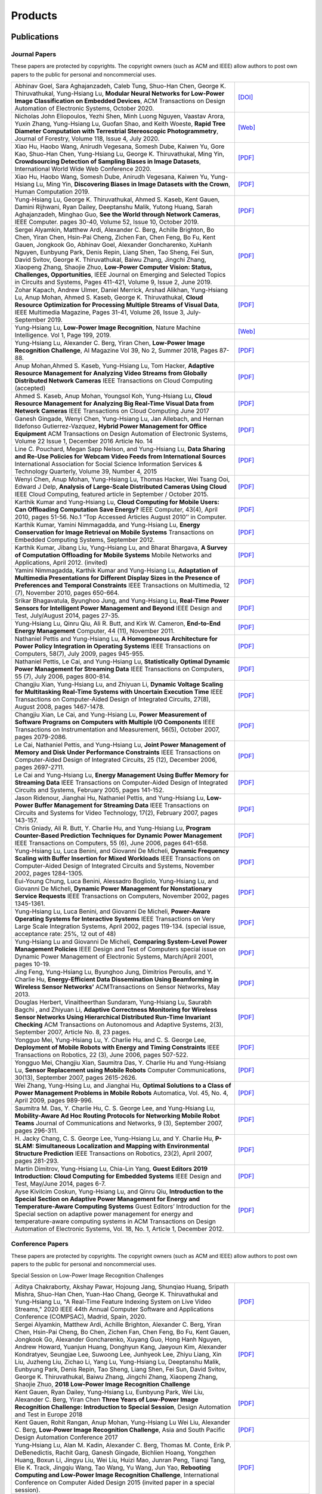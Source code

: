Products
========

Publications
------------


Journal Papers
~~~~~~~~~~~~~~~


These papers are protected by copyrights. The copyright owners (such as ACM and IEEE) allow authors to post own papers to the public for personal and noncommercial uses.

.. list-table::
   :widths: 30 10

   * -  Abhinav Goel, Sara Aghajanzadeh, Caleb Tung, Shuo-Han Chen,
        George K. Thiruvathukal, Yung-Hsiang Lu, **Modular Neural Networks
        for Low-Power Image Classification on Embedded Devices**, ACM Transactions on
        Design Automation of Electronic Systems, October 2020.
     -  `[DOI] <https://doi.org/10.1145/3408062>`__

   * - Nicholas John Eliopoulos, Yezhi Shen, Minh Luong Nguyen, Vaastav Arora, Yuxin Zhang, Yung-Hsiang Lu, Guofan Shao, and Keith Woeste, **Rapid Tree Diameter Computation with Terrestrial Stereoscopic Photogrammetry**, Journal of Forestry, Volume 118, Issue 4, July 2020.
     - `[Web] <https://academic.oup.com/jof/advance-article-abstract/doi/10.1093/jofore/fvaa009/5811312>`__
	 
   * - Xiao Hu, Haobo Wang, Anirudh Vegesana, Somesh Dube, Kaiwen Yu, Gore Kao, Shuo-Han Chen, Yung-Hsiang Lu, George K. Thiruvathukal, Ming Yin, **Crowdsourcing Detection of Sampling Biases in Image Datasets**, International World Wide Web Conference 2020.
     - `[PDF] <https://ecommons.luc.edu/cgi/viewcontent.cgi?article=1244&context=cs_facpubs>`__

   * - Xiao Hu, Haobo Wang, Somesh Dube, Anirudh Vegesana, Kaiwen Yu, Yung-Hsiang Lu, Ming Yin, **Discovering Biases in Image Datasets with the Crown**, Human Computation 2019.
     - `[PDF] <http://mingyin.org/HCOMP-19/BiasDetection_camera.pdf>`__

   * - Yung-Hsiang Lu, George K. Thiruvathukal, Ahmed S. Kaseb, Kent Gauen, Damini Rijhwani, Ryan Dailey, Deeptanshu Malik, Yutong Huang, Sarah Aghajanzadeh, Minghao Guo, **See the World through Network Cameras**, IEEE Computer. pages 30-40, Volume 52, Issue 10, October 2019.
     - `[PDF] <https://arxiv.org/pdf/1904.06775>`__

   * - Sergei Alyamkin, Matthew Ardi, Alexander C. Berg, Achille Brighton, Bo Chen, Yiran Chen, Hsin-Pai Cheng, Zichen Fan, Chen Feng, Bo Fu, Kent Gauen, Jongkook Go, Abhinav Goel, Alexander Goncharenko, XuHanh Nguyen, Eunbyung Park, Denis Repin, Liang Shen, Tao Sheng, Fei Sun, David Svitov, George K. Thiruvathukal, Baiwu Zhang, Jingchi Zhang, Xiaopeng Zhang, Shaojie Zhuo, **Low-Power Computer Vision: Status, Challenges, Opportunities**, IEEE Journal on Emerging and Selected Topics in Circuits and Systems, Pages 411-421, Volume 9, Issue 2, June 2019.
     - `[PDF] <https://arxiv.org/pdf/1904.07714>`__

   * - Zohar Kapach, Andrew Ulmer, Daniel Merrick, Arshad Alikhan, Yung-Hsiang Lu, Anup Mohan, Ahmed S. Kaseb, George K. Thiruvathukal, **Cloud Resource Optimization for Processing Multiple Streams of Visual Data**, IEEE Multimedia Magazine, Pages 31-41, Volume 26, Issue 3, July-September 2019.
     - `[PDF] <https://arxiv.org/pdf/1901.06347>`__

   * - Yung-Hsiang Lu, **Low-Power Image Recognition**, Nature Machine Intelligence. Vol 1, Page 199, 2019.
     - `[Web] <https://www.nature.com/articles/s42256-019-0041-4>`__

   * - Yung-Hsiang Lu, Alexander C. Berg, Yiran Chen, **Low-Power Image Recognition Challenge**, AI Magazine Vol 39, No 2, Summer 2018, Pages 87-88.
     - `[PDF] <https://www.aaai.org/ojs/index.php/aimagazine/article/view/2782/2701>`__

   * - Anup Mohan,Ahmed S. Kaseb, Yung-Hsiang Lu, Tom Hacker, **Adaptive Resource Management for Analyzing Video Streams from Globally Distributed Network Cameras** IEEE Transactions on Cloud Computing (accepted)
     - `[PDF] <https://drive.google.com/open?id=1vLCkTMueREQ8iSeRiGL6_MZSvLZaerVQ>`__

   * - Ahmed S. Kaseb, Anup Mohan, Youngsol Koh, Yung-Hsiang Lu, **Cloud Resource Management for Analyzing Big Real-Time Visual Data from Network Cameras** IEEE Transactions on Cloud Computing June 2017
     - `[PDF] <https://drive.google.com/open?id=1hZZcykiflKq3tPVlPbxwEYg9iDpVFy89>`__

   * - Ganesh Gingade, Wenyi Chen, Yung-Hsiang Lu, Jan Allebach, and Hernan Ildefonso Gutierrez-Vazquez, **Hybrid Power Management for Office Equipment** ACM Transactions on Design Automation of Electronic Systems, Volume 22 Issue 1, December 2016 Article No.  14
     - `[PDF] <https://drive.google.com/open?id=1PN80R7CW2Q9epz1gy9t70JWXYNYq8dke>`__

   * - Line C. Pouchard, Megan Sapp Nelson, and Yung-Hsiang Lu, **Data Sharing and Re-Use Policies for Webcam Video Feeds from International Sources** International Association for Social Science Information Services & Technology Quarterly, Volume 39, Number 4, 2015
     - `[PDF] <https://drive.google.com/open?id=1UR3eue3U2RkAIqYc7QHcJQvxKZc7nz-X>`__

   * - Wenyi Chen, Anup Mohan, Yung-Hsiang Lu, Thomas Hacker, Wei Tsang Ooi, Edward J Delp, **Analysis of Large-Scale Distributed Cameras Using Cloud** IEEE Cloud Computing, featured article in September / October 2015.
     - `[PDF] <https://drive.google.com/open?id=1sKLlSYAlsrVedQ-JRJ13fW7eQgL0sl5L>`__

   * -  Karthik Kumar and Yung-Hsiang Lu, **Cloud Computing for Mobile Users: Can Offloading Computation Save Energy?** IEEE Computer, 43(4), April 2010, pages 51-56. No.1 “Top Accessed Articles August 2010’’ in Computer.
     - `[PDF] <https://drive.google.com/open?id=1R4bvCNfh-z1sM8BiGn22qwu8VQtp6iK4>`__

   * -  Karthik Kumar, Yamini Nimmagadda, and Yung-Hsiang Lu, **Energy Conservation for Image Retrieval on Mobile Systems** Transactions on Embedded Computing Systems, September 2012.
     - `[PDF] <https://drive.google.com/open?id=1Ilx5nP3MPUnpXnNCMzc4_8pg_CT49thP>`__

   * - Karthik Kumar, Jibang Liu, Yung-Hsiang Lu, and Bharat Bhargava, **A Survey of Computation Offloading for Mobile Systems** Mobile Networks and Applications, April 2012. (invited)
     - `[PDF] <https://drive.google.com/open?id=1osRkqBBu8KyUMj1KnOcMPgMNOyVYbYZk>`__

   * - Yamini Nimmagadda, Karthik Kumar and Yung-Hsiang Lu, **Adaptation of Multimedia Presentations for Different Display Sizes in the Presence of Preferences and Temporal Constraints** IEEE Transactions on Multimedia, 12 (7), November 2010, pages 650-664.
     - `[PDF] <https://drive.google.com/open?id=1PN80R7CW2Q9epz1gy9t70JWXYNYq8dke>`__

   * - Srikar Bhagavatula, Byunghoo Jung, and Yung-Hsiang Lu, **Real-Time Power Sensors for Intelligent Power Management and Beyond** IEEE Design and Test, July/August 2014, pages 27-35.
     - `[PDF] <https://drive.google.com/open?id=1XVoG68lF6MWwBfWoTYuKXbyS9oCHTAcI>`__

   * - Yung-Hsiang Lu, Qinru Qiu, Ali R. Butt, and Kirk W. Cameron, **End-to-End Energy Management** Computer, 44 (11), November 2011.
     - `[PDF] <https://drive.google.com/open?id=1rR439TedhCTgrQBygPDnvH5aAC7LT9bY>`__

   * - Nathaniel Pettis and Yung-Hsiang Lu, **A Homogeneous Architecture for Power Policy Integration in Operating Systems** IEEE Transactions on Computers, 58(7), July 2009, pages 945-955.
     - `[PDF] <https://drive.google.com/open?id=1YXa6x0MN-KvBOD43GJC2hafNd_7U2Hkq>`__

   * -  Nathaniel Pettis, Le Cai, and Yung-Hsiang Lu, **Statistically Optimal Dynamic Power Management for Streaming Data** IEEE Transactions on Computers, 55 (7), July 2006, pages 800-814.
     - `[PDF] <https://drive.google.com/open?id=1zlnUoDg_98VLOCVZAWWaABpU83-15iA8>`__

   * - Changjiu Xian, Yung-Hsiang Lu, and Zhiyuan Li, **Dynamic Voltage Scaling for Multitasking Real-Time Systems with Uncertain Execution Time** IEEE Transactions on Computer-Aided Design of Integrated Circuits, 27(8), August 2008, pages 1467-1478.
     - `[PDF] <https://drive.google.com/open?id=1w014gHkEXFxsmIu7O3Nr8ylYIujt-Eh7>`__

   * - Changjiu Xian, Le Cai, and Yung-Hsiang Lu, **Power Measurement of Software Programs on Computers with Multiple I/O Components** IEEE Transactions on Instrumentation and Measurement, 56(5), October 2007, pages 2079-2086.
     - `[PDF] <https://drive.google.com/open?id=179D-j0lQN-ICUOzSVzIyFsLYa0v7VCwq>`__

   * - Le Cai, Nathaniel Pettis, and Yung-Hsiang Lu, **Joint Power Management of Memory and Disk Under Performance Constraints** IEEE Transactions on Computer-Aided Design of Integrated Circuits, 25 (12), December 2006, pages 2697-2711.
     - `[PDF] <https://drive.google.com/open?id=1eLQYFHqpCtgQJQyeJLCHLCx_NHFI7VcH>`__

   * - Le Cai and Yung-Hsiang Lu, **Energy Management Using Buffer Memory for Streaming Data** IEEE Transactions on Computer-Aided Design of Integrated Circuits and Systems, February 2005, pages 141-152.
     - `[PDF] <https://drive.google.com/open?id=1UN0i1hcidib63NlEwFOE_oRCznvSGOuL>`__

   * - Jason Ridenour, Jianghai Hu, Nathaniel Pettis, and Yung-Hsiang Lu, **Low-Power Buffer Management for Streaming Data** IEEE Transactions on Circuits and Systems for Video Technology, 17(2), February 2007, pages 143-157.
     - `[PDF] <https://drive.google.com/open?id=1y3mvUL6GsMSec5FSQugz_3XajTTCnOvR>`__

   * - Chris Gniady, Ali R. Butt, Y. Charlie Hu, and Yung-Hsiang Lu, **Program Counter-Based Prediction Techniques for Dynamic Power Management** IEEE Transactions on Computers, 55 (6), June 2006, pages 641-658.
     - `[PDF] <https://drive.google.com/open?id=1YFSemZLozKPHZWsnBV3t54V_M_sKeMfi>`__

   * - Yung-Hsiang Lu, Luca Benini, and Giovanni De Micheli, **Dynamic Frequency Scaling with Buffer Insertion for Mixed Workloads** IEEE Transactions on Computer-Aided Design of Integrated Circuits and Systems, November 2002, pages 1284-1305.
     - `[PDF] <https://drive.google.com/open?id=1pfyJigzbMxEQycp_QSACAGgmTth8HBBC>`__

   * - Eui-Young Chung, Luca Benini, Alessadro Bogliolo, Yung-Hsiang Lu, and Giovanni De Micheli, **Dynamic Power Management for Nonstationary Service Requests** IEEE Transactions on Computers, November 2002, pages 1345-1361.
     - `[PDF] <https://drive.google.com/open?id=1nJun97lHgnPiC8q-O2X02utOzCiKRZ05>`__

   * - Yung-Hsiang Lu, Luca Benini, and Giovanni De Micheli, **Power-Aware Operating Systems for Interactive Systems** IEEE Transactions on Very Large Scale Integration Systems, April 2002, pages 119-134. (special issue, acceptance rate: 25%, 12 out of 48)
     - `[PDF] <https://drive.google.com/open?id=1PDh7FV7cbdV1SZ2AHOk4lCxhVi5-9hzU>`__

   * - Yung-Hsiang Lu and Giovanni De Micheli, **Comparing System-Level Power Management Policies** IEEE Design and Test of Computers special issue on Dynamic Power Management of Electronic Systems, March/April 2001, pages 10-19.
     - `[PDF] <https://drive.google.com/open?id=1aePALvKAOg_E9lhMHcBVGbOW2yKTqe3y>`__

   * - Jing Feng, Yung-Hsiang Lu, Byunghoo Jung, Dimitrios Peroulis, and Y. Charlie Hu, **Energy-Efficient Data Dissemination Using Beamforming in Wireless Sensor Networks’** ACMTransactions on Sensor Networks, May 2013.
     - `[PDF] <https://dl.acm.org/doi/10.1145/2480730.2480734>`__

   * - Douglas Herbert, Vinaitheerthan Sundaram, Yung-Hsiang Lu, Saurabh Bagchi , and Zhiyuan Li, **Adaptive Correctness Monitoring for Wireless Sensor Networks Using Hierarchical Distributed Run-Time Invariant Checking** ACM Transactions on Autonomous and Adaptive Systems, 2(3), September 2007, Article No. 8, 23 pages.
     - `[PDF] <https://drive.google.com/open?id=1Qbbw32kOCItBNppBEX5UuslCE0KnW_Xc>`__

   * - Yongguo Mei, Yung-Hsiang Lu, Y. Charlie Hu, and C. S. George Lee, **Deployment of Mobile Robots with Energy and Timing Constraints** IEEE Transactions on Robotics, 22 (3), June 2006, pages 507-522.
     - `[PDF] <https://drive.google.com/open?id=1DiwQlCiXHqch3XC6BvbTsBIlcvRy1J3C>`__

   * - Yongguo Mei, Changjiu Xian, Saumitra Das, Y. Charlie Hu and Yung-Hsiang Lu, **Sensor Replacement using Mobile Robots** Computer Communications, 30(13), September 2007, pages 2615-2626.
     - `[PDF] <https://drive.google.com/open?id=1WW1M2-N_W84RaLwthk9rXEkrV7gdTxOC>`__

   * - Wei Zhang, Yung-Hsing Lu, and Jianghai Hu, **Optimal Solutions to a Class of Power Management Problems in Mobile Robots** Automatica, Vol. 45, No. 4, April 2009, pages 989-996.
     - `[PDF] <https://drive.google.com/open?id=1E0GQxqksCYuWd3slU0bEho6dGD_CJkb3>`__

   * - Saumitra M. Das, Y. Charlie Hu, C. S. George Lee, and Yung-Hsiang Lu, **Mobility-Aware Ad Hoc Routing Protocols for Networking Mobile Robot Teams** Journal of Communications and Networks, 9 (3), September 2007, pages 296-311.
     - `[PDF] <https://drive.google.com/open?id=1pRTj_eTQy6_4uM0G5V1nK26jx1ljGOdz>`__

   * - H\. Jacky Chang, C. S. George Lee, Yung-Hsiang Lu, and Y. Charlie Hu, **P-SLAM: Simultaneous Localization and Mapping with Environmental Structure Prediction** IEEE Transactions on Robotics, 23(2), April 2007, pages 281-293.
     - `[PDF] <https://drive.google.com/open?id=1sNQh1wEZRYZwPKwbYjCFIMkdHQ-FRG7j>`__

   * - Martin Dimitrov, Yung-Hsiang Lu, Chia-Lin Yang, **Guest Editors 2019 Introduction: Cloud Computing for Embedded Systems** IEEE Design and Test, May/June 2014, pages 6-7.
     - `[PDF] <https://drive.google.com/open?id=1FCG_WwKnsQLpY5AoJ6Dsow84nfhbYB83>`__

   * - Ayse Kivilcim Coskun, Yung-Hsiang Lu, and Qinru Qiu, **Introduction to the Special Section on Adaptive Power Management for Energy and Temperature-Aware Computing Systems** Guest Editors’ Introduction for the Special section on adaptive power management for energy and temperature-aware computing systems in ACM Transactions on Design Automation of Electronic Systems, Vol.  18, No. 1, Article 1, December 2012.
     - `[PDF] <https://drive.google.com/open?id=1_PG1NQRjQGZsVDsGMyIhYVX0Lpe4vHh2>`__

Conference Papers
~~~~~~~~~~~~~~~~~

These papers are protected by copyrights. The copyright owners (such as ACM and IEEE) allow authors to post own papers to the public for personal and noncommercial uses.


Special Session on Low-Power Image Recognition Challenges

.. list-table::
   :widths: 30 10

   * - Aditya Chakraborty, Akshay Pawar, Hojoung Jang, Shunqiao Huang, Sripath Mishra, Shuo-Han Chen, Yuan-Hao Chang, George K. Thiruvathukal and Yung-Hsiang Lu, "A Real-Time Feature Indexing System on Live Video Streams," 2020 IEEE 44th Annual Computer Software and Applications Conference (COMPSAC), Madrid, Spain, 2020.
     - `[PDF] <https://drive.google.com/file/d/1nAI8hLI9sZvadgQw6JsUMvsAKNQliaNL/view?usp=sharing>`__
   
   * -  Sergei Alyamkin, Matthew Ardi, Achille Brighton, Alexander C.  Berg, Yiran Chen, Hsin-Pai Cheng, Bo Chen, Zichen Fan, Chen Feng, Bo Fu, Kent Gauen, Jongkook Go, Alexander Goncharenko, Xuyang Guo, Hong Hanh Nguyen, Andrew Howard, Yuanjun Huang, Donghyun Kang, Jaeyoun Kim, Alexander Kondratyev, Seungjae Lee, Suwoong Lee, Junhyeok Lee, Zhiyu Liang, Xin Liu, Juzheng Liu, Zichao Li, Yang Lu, Yung-Hsiang Lu, Deeptanshu Malik, Eunbyung Park, Denis Repin, Tao Sheng, Liang Shen, Fei Sun, David Svitov, George K.  Thiruvathukal, Baiwu Zhang, Jingchi Zhang, Xiaopeng Zhang, Shaojie Zhuo, **2018 Low-Power Image Recognition Challenge**
     - `[PDF] <https://arxiv.org/abs/1810.01732>`__

   * - Kent Gauen, Ryan Dailey, Yung-Hsiang Lu, Eunbyung Park, Wei Liu, Alexander C. Berg, Yiran Chen **Three Years of Low-Power Image Recognition Challenge: Introduction to Special Session**, Design Automation and Test in Europe 2018
     - `[PDF] <https://drive.google.com/open?id=1ZV4mC7vhHB9v9lOCJ_r946EbLbhj4Nus>`__

   * - Kent Gauen, Rohit Rangan, Anup Mohan, Yung-Hsiang Lu Wei Liu, Alexander C. Berg, **Low-Power Image Recognition Challenge**, Asia and South Pacific Design Automation Conference 2017
     - `[PDF] <https://drive.google.com/open?id=172AcINVLeJTTPx8PRctpm3OLECC14BVg>`__

   * - Yung-Hsiang Lu, Alan M. Kadin, Alexander C. Berg, Thomas M. Conte, Erik P. DeBenedictis, Rachit Garg, Ganesh Gingade, Bichlien Hoang, Yongzhen Huang, Boxun Li, Jingyu Liu, Wei Liu, Huizi Mao, Junran Peng, Tianqi Tang, Elie K. Track, Jingqiu Wang, Tao Wang, Yu Wang, Jun Yao, **Rebooting Computing and Low-Power Image Recognition Challenge**, International Conference on Computer Aided Design 2015 (invited paper in a special session).
     - `[PDF] <https://drive.google.com/open?id=1ciof760jS-mnUaegEPBUF8owaNgJXaAW>`__

   * - Matthew Ardi, Alexander C Berg, Bo Chen, Yen-Kuang Chen, Yiran Chen, Donghyun Kang, Junhyeok Lee, Seungjae Lee, Yang Lu, Yung-Hsiang Lu, Fei Sun, **Special Session: 2018 Low-Power Image Recognition Challenge and Beyond**, IEEE International Conference on Artificial Intelligence Circuits and Systems 2019 .
     - `[Web] <https://ieeexplore.ieee.org/document/8771606>`__

Continuous Analysis of Many Cameras (CAM2)

.. list-table::
   :widths: 30 10

   * - Xiao Hu, Haobo Wang, Anirudh Vegesana, Somesh Dube, Kaiwen Yu, Gore Kao, Shuo-Han Chen, Yung-Hsiang Lu, George Thiruvathukal, and Ming Yin, **Crowdsourcing Detection of Sampling Biases in Image Datasets**, The Web Conference 2020.
     - `[PDF] <https://ecommons.luc.edu/cgi/viewcontent.cgi?article=1244&context=cs_facpubs>`__

   * - Xiao Hu, Haobo Wang, Somesh Due, Anirudh Vegesana, Kaiwen Yu, Yung-Hsiang Lu, and Ming Yin, **Discovering Biases in Image Datasets with the Crowd**, Work-in-Progress, AAAI Conference on Human Computation and Crowdsourcing (HCOMP) 2019.
     - `[PDF] <https://mingyin.org/HCOMP-19/BiasDetection_camera.pdf>`__
     
   * - Caleb Tung, Matthew R. Kelleher, Ryan J. Schlueter, Binhan Xu, Yung-Hsiang Lu, George K. Thiruvathukal, Yen-Kuang Chen, Yang Lu, **Large-Scale Object Detection of Images from Network Cameras in Variable Ambient Lighting Conditions**, IEEE International Conference on Multimedia Information Processing and Retrieval 2019.
     - `[PDF] <https://arxiv.org/abs/1812.11901>`__

   * - Chittayong Surakitbanharn, Calvin Yau, Guizhen Wang, Aniesh Chawla, Yinuo Pan, Zhaoya Sun, Sam Yellin, David Ebert, Yung-Hsiang Lu, George K. Thiruvathukal, **Cross-referencing social media and public surveillance camera data for disaster response**, IEEE Symposium on Technologies for Homeland Security 2018.
     - `[PDF] <https://ecommons.luc.edu/cgi/viewcontent.cgi?article=1202&context=cs_facpubs>`__

   * - Ahmed S. Kaseb, Bo Fu, Anup Mohan, Yung-Hsiang Lu, Amy Reibman, George K. Thiruvathukal, **Analyzing Real-Time Multimedia Content From Network Cameras Using CPUs and GPUs in the Cloud**, IEEE International Conference on Multimedia Information Processing and Retrieval 2018
     - `[PDF] <https://drive.google.com/open?id=1D3fGHIXO0oesMVIs0gSmGUd_dfMmYSvB>`__

   * - Anup Mohan, Ahmed S. Kaseb, Kent W. Gauen, Yung-Hsiang Lu, Amy R.  Reibman, and Thomas J. Hacker, **Determining the Necessary Frame Rate of Video Data for Object Tracking under Accuracy and Cost Constraints**, IEEE International Conference on Multimedia Information Processing and Retrieval 2018
     - `[PDF] <https://drive.google.com/open?id=1j3G74ZPGV4E2cl6-3KhOXbwvLokhCXzJ>`__

   * - Samira Pouyanfar, Yudong Tao, Anup Mohan, Haiman Tian, Ahmed S.  Kaseb, Kent Gauen Ryan Dailey, Sarah Aghajanzadeh, Yung-Hsiang Lu, Shu-Ching Chen, Mei-Ling Shyu **Dynamic Sampling in Convolutional Neural Networks for Imbalanced Data Classification**, IEEE Conference on Multimedia Information Processing and Retrieval 2018
     - `[PDF] <https://drive.google.com/open?id=1MIHxzYJoPLmKy7OXyZUhjhRnKTiDwypx>`__

   * - Yung-Hsiang Lu, Andrea Cavallaro, Catherine Crump, Gerald Friedland, Keith Winstein, **Panel: Privacy Protection in Online Multimedia**, ACM Multimedia 2017
     - `[PDF] <https://drive.google.com/open?id=1_sFyWnZqSwJ6hg17hnQZrGId7AbpFdbf>`__

   * - Kent Gauen, Ryan Dailey, John Laiman, Yuxiang Zi, Nirmal Asokan, Yung-Hsiang Lu, George Thiruvathukal, Mei-Ling Shyu, Shu-Ching Chen, **Comparison of Visual Datasets for Machine Learning**, (Invited Paper) IEEE International Conference on Information Reuse 2017
     - `[PDF] <https://drive.google.com/open?id=1YFEIxjftRhNtgMDuUe9-cY8GJ_6H00yZ>`__

   * - Bo Fu, Anup Mohan, Yifan Li, Sanghyun Cho, Kent Gauen, Yung-Hsiang Lu, **Parallel Video Processing using Embedded Computers**, IEEE Global Conference on Signal and Information Processing 2017
     - `[PDF] <https://drive.google.com/open?id=13_w_V3of9AwnFwT48B7G7XnTX3NHu31X>`__

   * - Ryan Dailey, Ahmed S Kaseb, Chandler Brown, Sam Jenkins, Sam Yellin, Fengjian Pan, Yung-Hsiang Lu, **Creating the World’s Largest Real-Time Camera Network**, Imaging and Multimedia Analytics in a Web and Mobile World 2017
     - `[PDF] <https://drive.google.com/open?id=1479pCURB0qsDXMOfdWBarYYTbIyrDcYf>`__

   * - Anup Mohan, Kent Gauen, Yung-Hsiang Lu, Wei Wayne Li, Xuemin Chen, **Internet of Video Things in 2030: a World with Many Cameras**, IEEE International Symposium of Circuits and Systems 2017.
     - `[PDF] <https://drive.google.com/open?id=15dsOn_VmnC9LWzXrPnqCQj44XKq6mwEe>`__

   * - Anup Mohan, Ahmed S. Kaseb, Yung-Hsiang Lu, Thomas J. Hacker, **Location Based Cloud Resource Management for Analyzing Real-Time Video from Globally Distributed Network Cameras**, IEEE International Conference on Cloud Computing Technology and Science (CloudCom) 2016
     - `[PDF] <https://drive.google.com/open?id=1qbwafS6H5Fs81uSjBulmMm3Lw4mhlj8d>`__

   * - Saurav Nanda Thomas J Hacker Yung-Hsiang Lu, **Predictive Model for Dynamically Provisioning Resources in Multi-Tier Web Applications**, IEEE International Conference on Cloud Computing Technology and Science (CloudCom) 2016
     - `[PDF] <https://drive.google.com/open?id=1Kx8rLAY0HwJdE82buT0u5lsUcrWol8LE>`__

   * - Youngsol Koh, Anup Mohan, Guizhen Wang, Hanye Xu, Abish Malik, Yung-Hsiang Lu, and David S. Ebert, **Improve Safety using Public Network Cameras**, IEEE Symposium on Technologies for Homeland Security 2016
     - `[PDF] <https://drive.google.com/open?id=1HWkyMQtwn8d1-AwfQG_Ug3_6mvaRoACC>`__

   * - Yung-Hsiang Lu, Milind Kulkarni, and Xiaojin Zhu **Programming Language Support for Analyzing Non-Persistent Data**, IEEE Symposium on Technologies for Homeland Security 2016
     - `[PDF] <https://drive.google.com/open?id=1ixzjj4eksy5NU56Xfn8WaZh-ziu44no0>`__

   * - Youngsol Koh and Yung-Hsiang Lu, **Large-scale Image Processing using Amazon EC2 Spot Instances**, IS&T International Symposium on Electronic Imaging in the Image Quality and System Performance Conference 2016
     - `[PDF] <https://drive.google.com/open?id=1sWITCTQvGT044H2EG4mU9KagCrS89NMw>`__

   * - Milind Kulkarni and Yung-Hsiang Lu, **Beyond Big Data-Rethinking Programming Languages for Non-Persistent Data**, International Conference on Cloud Computing and Big Data 2015
     - `[PDF] <https://drive.google.com/open?id=1Jpup3AdwJKzkA88NRBWjL3YfhJyU-KMU>`__

   * - Ahmed S. Kaseb, Anup Mohan and Yung-Hsiang Lu, **Cloud Resource Management for Image and Video Analysis of Big Data from Network Cameras**, International Conference on Cloud Computing and Big Data 2015 (best paper award)
     - `[PDF] <https://drive.google.com/open?id=1nog5rfuE1IC7JAHvabkKaaGS7n9o_d-x>`__

   * - Everett Berry, Yung-Hsiang Lu, and Wei-Tsung Su, **Using Global Camera Networks to Create Multimedia Content**, International Conference on Cloud Computing and Big Data 2015
     - `[PDF] <https://drive.google.com/open?id=1SSnPsnoRdW3LUOu_zl-xK6FzJaLf1K-->`__

   * - Wenyi Chen, Yung-Hsiang Lu and Thomas Hacker, **Adaptive Cloud Resource Allocation for Analysing Many Video Streams**, IEEE International Conference on Cloud Computing Technology and Science (CloudCom) 2015
     - `[PDF] <https://drive.google.com/open?id=1yN9crjBkIE5Fc1pBgoLBeIRaub6hG36y>`__

   * - Joanna Batstone, Touradj Ebrahimi, Tiejun Huang, Yung-Hsiang Lu, and Yonggang Wen, **Opportunities and Challenges of Global Network Cameras**, Panel in ACM Multimedia 2015 .
     - `[PDF] <https://drive.google.com/open?id=1-wr3zsI5dBUMorlAbalgIgFtQVxZoeKb>`__

   * - Ahmed S. Kaseb, Youngsol Koh, Everett Berry, Kyle McNulty,Yung-Hsiang Lu, Edward J. Delp, **Multimedia Content Creation using Global Network Cameras: The Making of CAM2**, GlobalSIP 2015 (invited paper)
     - `[PDF] <https://drive.google.com/open?id=1gC-xMW3Hr6E6tW4XJ94JF3vL7GkjZAyO>`__

   * - S. M. Iftekharul Alam, Sonia Fahmy, and Yung-Hsiang Lu, **LiTMaS: Live road Traffic Maps for Smartphones**, IEEE WoWMoM Workshop on Video Everywhere 2015.
     - `[PDF] <https://drive.google.com/open?id=1x_qfw1CQv6OOUy7-_nq6_X_wLHb8nLSB>`__

   * - Wei-Tsung Su, Kyle McNulty, and Yung-Hsiang Lu, **Teaching Large-Scale Image Processing over Worldwide Network Cameras**, IEEE International Conference on Digital Signal Processing 2015
     - `[PDF] <https://drive.google.com/open?id=1LAByStit42LZJLWtIrWVWtGKvZkgNYNT>`__

   * - Line C Pouchard, Megan Sapp Nelson, Yung-Hsiang Lu, **Comparing policies for open data from publicly accessible international sources**, Annual Conference International Association for Social Science Information Services & Technology 2015 .
     - `[PDF] <https://drive.google.com/open?id=12NisVOk4Wfihw8kQ1GWxOpiEP6Ec_fF6>`__

   * - Wei-Tsung Su, Yung-Hsiang Lu, and Ahmed S. Kaseb, **Harvest the Information from Multimedia Big Data in Global Camera Networks**, IEEE International Conference on Multimedia Big Data 2015.
     - `[PDF] <https://drive.google.com/open?id=1nDKRi7OA0Z-CbTqm0kUY9sTDVeJdCpxr>`__

   * - Ahmed S. Kaseb, Everett Berry, Erik Rozolis, Kyle McNulty, Seth Bontrager, Youngsol Koh, Yung-Hsiang Lu, Edward J. Delp, **An interactive web-based system for large-scale analysis of distributed cameras**, Imaging and Multimedia Analytics in a Web and Mobile World 2015.
     - `[PDF] <https://drive.google.com/open?id=1KQspPRoIjOzYWOIMZnFPoIg2c-OwxCoy>`__

   * - Ahmed S. Kaseb, Wenyi Chen, Ganesh Gingade, Yung-Hsiang Lu, **Worldview and route planning using live public cameras**, Imaging and Multimedia Analytics in a Web and Mobile World 2015.
     - `[PDF] <https://drive.google.com/open?id=1R3HYJ2wpb2aZ19Uc1nobUJpx8TmkXGgu>`__

   * - Thitiporn Pramoun, Jeehyun Choe, He Li, Qingshuang Chen, humrongrat Amornraksa, Yung-Hsiang Lu, Edward J. Delp III, **Webcam classification using simple features**, Computational Imaging 2015.
     - `[PDF] <https://drive.google.com/open?id=1Tbmi0T5TDhyaytF30kJizgIugYXI3Svo>`__

   * - Ahmed S. Kaseb, Everett Berry, Youngsol Koh, Anup Mohan, Wenyi Chen, He Li, Yung-Hsiang Lu, and Edward J. Delp, **A System for Large-Scale Analysis of Distributed Cameras**, IEEE Global Conference on Signal and Information Processing 2014.
     - `[PDF] <https://drive.google.com/open?id=1-uUlq3VM5qDrtln_OcZPQHcbWXDYisCu>`__

   * - Thomas J. Hacker, Yung-Hsiang Lu, **An Instructional Cloud-Based Testbed for Image and Video Analytics**, the Emerging Issues in Cloud Workshop of CloudCom 2014
     - `[PDF] <https://drive.google.com/drive/folders/16dPNZXeFmFQrr0tQtpAhZ0o3DLXnsRAq>`__

   * - Jeehyun Choe, Thitiporn Pramoun, Thumrongrat Amornraksa, Yung-Hsiang Lu, and Edward J. Delp, **Image-Based Geographical Location Estimation Using Web Cameras**, Southwest Symposium on Image Analysis and Interpretation 2014
     - `[PDF] <https://drive.google.com/open?id=1tndf4L4PXzlSXOfyfOAYB6WqZyDdRNd9>`__


Mobile Systems

.. list-table::
   :widths: 30 10

   * - Karthik Kumar, Yamini Nimmagadda, and Yung-Hsiang Lu, **Ranking Servers based on Energy Savings for Computation Offloading**, International Symposium on Low Power Electronics and Design 2009.
     - `[PDF] <https://drive.google.com/open?id=1FvN4ieHBoT1OU5mp_SFhZ-ySm_zD9EWG>`__

   * - Karthik Kumar, Yamini Nimmagadda, and Yung-Hsiang Lu, **Establishing Trust for Computation Offloading**, International Conference on Computer Communications and Networks 2009.
     - `[PDF] <https://drive.google.com/open?id=1rdL5_Z4_4lDiYuaSA11lRjK6-j4ITSbU>`__

   * - Karthik Kumar, Yamini Nimmagadda, Yu-Ju Hong, and Yung-Hsiang Lu, **Energy Conservation by Adaptive Feature Loading for Mobile Content-Based Image Retrieval**, International Symposium on Low Power Electronics and Design 2008, pages 153-158.
     - `[PDF] <https://drive.google.com/open?id=1q_7HiotHjjcMFHYsWgFF1hEu8QyYfoAW>`__

   * - Jibang Liu and Yung-Hsiang Lu, **Energy Savings in Privacy-Preserving Computation Offloading with Protection by Homomorphic Encryption**, HotPower 2010.
     - `[PDF] <https://drive.google.com/open?id=1NJoM7kV9UmQQiZ7s8Cga_j2hef1KzEyg>`__

   * - Jibang Liu, Karthik Kumar, and Yung-Hsiang Lu, **Tradeoff between Energy Savings and Privacy Protection in Computation Offloading**, International Symposium on Low Power Electronics and Design 2010 (poster), pages 213-218.
     - `[PDF] <https://drive.google.com/open?id=1aTamQs81fYqYwFIuCC3Fz7T-dLbyEeek>`__

   * - Yamini Nimmagadda, Karthik Kumar and Yung-Hsiang Lu, **Energy-Efficient Image Compression in Mobile Devices for Wireless Transmission**, International Conference on Multimedia & Expo 2009.
     - `[PDF] <https://drive.google.com/open?id=1H6BsFdqGQ_Zq6XY-3HS0gb3YP27eKHIT>`__

   * - Yamini Nimmagadda, Karthik Kumar and Yung-Hsiang Lu, **Preference-Based Adaptation of Multimedia Presentations for Different Display Sizes**, International Conference on Multimedia & Expo 2009.
     - `[PDF] <https://drive.google.com/open?id=1Duhrfiifss_GTGEcDPu1zPdjDlgzQeJ_>`__

   * - Yamini Nimmagadda, Yung-Hsiang Lu, Edward J. Delp, and David Ebert, **Non-photorealistic Rendering for Energy Conservation in Portable Devices**, IS&T/SPIE Symposium on Electronic Imaging, Multimedia on Mobile Devices Vol. 6821, 2008, San Jose, CA.
     - `[PDF] <https://drive.google.com/open?id=1uf6w2uHdzcfYRWwnHwfhlxRGgsohH9wS>`__

   * - Changjiu Xian, Yung-Hsiang Lu, and Zhiyuan Li, **Adaptive Computation Offloading for Energy Conservation on Battery-Powered Systems**, International Conference on Parallel and Distributed Systems 2007.
     - `[PDF] <https://drive.google.com/open?id=1HOY4QhV9u6WEFUnipQDYxiL4g72TzpQv>`__

   * - Yu-Ju Hong, Karthik Kumar, and Yung-Hsiang Lu, **Energy Efficient Content-based Image Retrieval for Mobile Systems**, IEEE International Symposium on Circuits and Systems 2009, pages 1673-1676.
     - `[PDF] <https://drive.google.com/open?id=1CqQDB6C_A76ZuP4yL5hIhjIIDhJl42lI>`__

   * - Shantanu Gautam, Gabi Sarkis, Edwin Tjandranegara, Evan Zelkowitz, Yung-Hsiang Lu, and Edward J. Delp, **Multimedia for Mobile Users: Image Enhanced Navigation**, Multimedia Content Analysis, Management, and Retrieval, IS&T/SPIE Symposium on Electronic Imaging 2006.
     - `[PDF] <https://drive.google.com/open?id=1-2Hgc1ibqFqkuBCCpJ4QAfd_wrzzNOwc>`__

   * - Yung-Hsiang Lu, David Ebert, and Edward J Delp, **Resource-Driven Content Adaptation**, Computational Imaging IV, IS&T/SPIE Symposium on Electronic Imaging 2006.
     - `[PDF] <https://www.cerias.purdue.edu/assets/pdf/bibtex_archive/PSI60650L.pdf>`__

   * - Yung-Hsiang Lu and Edward J. Delp, **An Overview of Problems in Image-Based Location Awareness and Navigation**, Visual Communications and Image Processing 2004, pages 102-109
     - `[PDF] <https://drive.google.com/open?id=1H0mI3mRDPODVPlrpzLVLSU_U0cxeMqAG>`__

   * - Yung-Hsiang Lu and Edward J. Delp, **Image-Based Location Awareness and Navigation: Who Cares?**, Southwest Symposium on Image Analysis and Interpretation 2004, pages 26-30.
     - `[PDF] <https://drive.google.com/open?id=1he7Tk986Xd-zcUBJsFXHXsJTSb3ZR-sU>`__

   * - Yang Ge, Yukan Zhang, Qinru Qiu, and Yung-Hsiang Lu, **A Game Theoretic Resource Allocation for Overall Energy Minimization in Mobile Cloud Computing System**, International Symposium on Low Power Electronics and Design 2012.
     - `[PDF] <https://drive.google.com/open?id=11pe_WTRW3NPUSZRYTJsX60rZboPW2_am>`__

   * - David S. Ebert, Yung-Hsiang Lu, Edward J. Delp, William Cleveland, Ahmed Elmagarmid, Alok Chaturvedi, and Mourad Ouzzani, **Resource- and Task-Driven Visualization Adaptation**, Information Visualization and Interaction Techniques for Collaboration across Multiple Displays, Workshop associated with CHI International Conference 2006.
     - N/A

General-Purpose Computing

.. list-table::
   :widths: 30 10

   * - Karthik Kumar, Kshitij Doshi, Martin Dimitrov, and Yung-Hsiang Lu, **Memory Energy Management in an Enterprise Decision Support System**, International Symposium on Low Power Electronics and Design 2011.
     - `[PDF] <https://drive.google.com/open?id=1fY7YfX6ELRFmanAyH6tgE2Hs8rmMVYrt>`__

   * - Karthik Kumar, Jing Feng, Yamini Nimmagadda, and Yung-Hsiang Lu, **Resource Allocation for Real-Time Tasks using Cloud Computing**, IEEE Workshop on Grid and P2P Systems and Applications, International Conference on Computer Communications and Networks 2011.
     - `[PDF] <https://drive.google.com/open?id=121igXZbQz0o_t1hBLRNn6R1P3AaROYZh>`__

   * - Nathaniel Pettis and Yung-Hsiang Lu, **Improving Quality-of-Service of File Migration Power Management Policies in High-Performance Servers**, International Conference on Parallel and Distributed Systems 2007.
     - `[PDF] <https://drive.google.com/open?id=1Lx8gsm0F-iN5rD5KYNzP75wHUoBVHDyz>`__

   * - Nathaniel Pettis, Le Cai, and Yung-Hsiang Lu, **Dynamic Power Management for Streaming Data**, International Symposium on Low Power Electronics and Design 2004, pages 62-65. (poster)
     - `[PDF] <https://drive.google.com/open?id=1BRmDzY_wRrKpqNfwfwGTAvOKRip_cDwP>`__

   * - Nathaniel Pettis, Jason Ridenour, and Yung-Hsiang Lu, **Automatic Run-Time Selection of Power Policies for Operating Systems**, Design Automation and Test in Europe 2006, pages 508-513.
     - `[PDF] <https://drive.google.com/open?id=1T2zcpDirQafKWzxYbz2faZPKZXiytIYX>`__

   * - Changjiu Xian, Yung-Hsiang Lu, and Zhiyuan Li, **A Programming Environment with Runtime Energy Characterization for Energy-Aware Applications**, International Symposium on Low Power Electronics and Design 2007, pages 141-146.
     - `[PDF] <https://drive.google.com/open?id=1cR3zSr4TD9mLhAGwtS2yBSt4VTuOQTpD>`__

   * - Changjiu Xian, Yung-Hsiang Lu, and Zhiyuan Li, **Energy-Aware Scheduling for Real-Time Multiprocessor Systems with Uncertain Task Execution Time**, Design Automation Conference 2007, pages 664-669.
     - `[PDF] <https://drive.google.com/open?id=1T_5O2R8pnckUAPFsSXE9kVUtcvoO9vmW>`__

   * - Changjiu Xian and Yung-Hsiang Lu, **Energy Reduction by Workload Adaptation in a Multi-Process Environment**, Design Automation and Test in Europe 2006, pages 514-519.
     - `[PDF] <https://drive.google.com/open?id=1wa4HWgJbFOVY-bE0XNpiF66QnCYOVgCA>`__

   * - Changjiu Xian and Yung-Hsiang Lu, **Dynamic Voltage Scaling for Multitasking Real-Time Systems with Uncertain Execution Time**, GLSVLSI 2006, pages 392-397.
     - `[PDF] <https://drive.google.com/open?id=1__xP9m3JcNHE7MEYj9eBfbclszNXssl9>`__

   * - Le Cai and Yung-Hsiang Lu, **Dynamic Power Management Using Data Buffers**, Design Automation and Test in Europe 2004, pages 526-531.
     - `[PDF] <https://drive.google.com/open?id=1jaPu3DpDLobsh5k637RYn1bYqLe2N1y->`__

   * - Le Cai, Yung-Hsiang Lu, **Joint Power Management of Memory and Disk**, Design Automation and Test in Europe 2005, pages 86-91.
     - `[PDF] <https://drive.google.com/open?id=1SgpnrWbwzFsGtCL_KUsWyjnqK3tyKKf6>`__

   * - Le Cai and Yung-Hsiang Lu, **Power Reduction of Multiple Disks Using Dynamic Cache Resizing and Speed Control**, International Symposium on Low Power Electronics and Design 2006, pages 186-190.
     - `[PDF] <https://drive.google.com/open?id=15nCQmp-qfmjbjF3gja4wiah5UKdQg1ZQ>`__

   * - Jason W. Horihan and Yung-Hsiang Lu, **Improving FSM Evolution with Progressive Fitness Functions**, Great Lakes Symposium on VLSI 2004, pages 123-126.
     - `[PDF] <https://drive.google.com/open?id=1zMU4AicQoX6VYsI-ISGgmqgTL_sjnao1>`__

   * - Yung-Hsiang Lu, Eui-Young Chung, Tajana Simunic, Luca Benini, and Giovanni De Micheli, **Quantitative Comparison of Power Management Algorithms**, Design Automation and Test in Europe 2000, pages 20-26.
     - `[PDF] <https://drive.google.com/open?id=1BnYHjyX0Gx32lw7Uug7sONvDPiiSH3Au>`__

   * - Yung-Hsiang Lu, Luca Benini, and Giovanni De Micheli, **Low-Power Task Scheduling for Multiple Devices**, International Workshop on Hardware/Software Codesign 2000, pages 39-43.
     - `[PDF] <https://drive.google.com/open?id=1sjreU05NJ7f49AMbBEHzbAkzLrYK2x4O>`__

   * - Yung-Hsiang Lu, Luca Benini, and Giovanni De Micheli, **Operating-System Directed Power Reduction**, International Symposium on Low Power Electronics and Design 2000, pages 37-42.
     - `[PDF] <https://drive.google.com/open?id=1QanBJMY717vkNk_t1ObCUOyUaCKDEAIa>`__

   * - Yung-Hsiang Lu, Luca Benini, and Giovanni De Micheli, **Requester-Aware Power Reduction**, International Symposium on System Synthesis 2000, pages 18-23.
     - `[PDF] <https://drive.google.com/open?id=1KWZ1mXzKaD8u0Mlp68ZQvbRfJlrQy59L>`__

   * - Yung-Hsiang Lu and Giovanni De Micheli, **Adaptive Hard Disk Power Management on Personal Computers**, Great Lakes Symposium on VLSI 1999, pages 50-53.
     - `[PDF] <https://drive.google.com/open?id=1ljMD_tAwSlee5wlL6peNs1UnjWfHxdDp>`__

   * - Yung-Hsiang Lu, Tajana Simunic, and Giovanni De Micheli, **Software Controlled Power Management**, International Workshop on Hardware/Software Codesign 1999, pages 157-161.
     - `[PDF] <https://drive.google.com/open?id=1DfuG02v20sAFsmkOfsZE9-WFO-qy5w1w>`__

   * - Jianghai Hu and Yung-Hsiang Lu, **Buffer Management for Power Reduction Using Hybrid Control**, IEEE Conference on Decision and Control and European Control Conference 2005, pages 6997-7002.
     - `[PDF] <https://drive.google.com/open?id=1_RqOzZfUSwcAiaUEHDQ0XCLx60FBcUZA>`__

   * - Chris Gniady, Y. Charlie Hu, and Yung-Hsiang Lu, **Program Counter Based Techniques for Dynamic Power Management**, International Symposium on High-Performance Computer Architecture 2004, pages 24-35.
     - `[PDF] <https://drive.google.com/open?id=1guBfzcFSl4mP_CDa-lPAxNc3gCpSkfdH>`__

   * - Wei Zhang, Jianghai Hu, and Yung-Hsiang Lu, **Optimal Power Modes Scheduling Using Hybrid Systems**, American Control Conference 2007.
     - `[PDF] <https://drive.google.com/open?id=130dPz0LWSLX4V-5eLPHJWnuKqspvUFvp>`__

   * - Jason Ridenour, Jianghai Hu, and Yung-Hsiang Lu, **Low-Power Buffer Management Using Hybrid Control**, American Control Conference 2006, pages 2670-2675.
     - `[PDF] <https://drive.google.com/open?id=1rgBh9XZwRTOo5wtpUE_3NyMox_o2ksND>`__

Wireless Sensor Networks

.. list-table::
   :widths: 30 10

   * - Jing Feng, Serkan Sayilir, Che-Wei Chang, Yung-Hsiang Lu, Byunghoo Jung, Dimitrios Peroulis, Y. Charlie Hu, **Energy-Efficient Transmission for Beamforming in Wireless Sensor Networks**, IEEE Communications Society Conference on Sensor, Mesh and Ad Hoc Communications and Networks 2010.
     - `[PDF] <https://drive.google.com/open?id=1g4w9WH5Kktd6HCsNclCoWeEhwk1rb91U>`__

   * - Jing Feng, Yamini Nimmagadda, Yung-Hsiang Lu, Byunghoo Jung, Dimitrios Peroulis, Y. Charlie Hu, **Analysis of Energy Consumption on Data Sharing in Beamforming for Wireless Sensor Networks**, International Conference on Computer Communications and Networks 2010.
     - `[PDF] <https://drive.google.com/open?id=1I0MXzdZslz6DoFuOG9xjBjcfrs2C5j2E>`__

   * - Jing Feng, Yung-Hsiang Lu, Byunghoo Jung, and Dimitrios Peroulis, **Energy Efficient Collaborative Beamforming in Wireless Sensor Networks**, IEEE International Symposium on Circuits and Systems 2009, pages 2161-2164.
     - N/A

   * - Douglas Herbert, Yung-Hsiang Lu, Saurabh Bagchi, and Zhiyuan Li, **Detection and Repair of Software Errors in Hierarchical Sensor Networks**, IEEE International Conference on Sensor Networks, Ubiquitous, and Trustworthy Computing 2006, pages 403-410.
     - `[PDF] <https://drive.google.com/open?id=1ZTm4eclTPqXwgbOzlI5bcRV1k8h0Ceia>`__

   * - Douglas Herbert, Vinaitheerthan Sundaram, Lila Albin, Yung-Hsiang Lu, Saurabh Bagchi, and Zhiyuan Li, **Pervasive Carbon Dioxide and Temperature Monitoring Utilizing Large Numbers of Low-Cost Wireless Sensors**, American Industrial Hygiene Conference and Exposition 2007.
     - N/A

   * - Man Wang, Zhiyuan Li, Feng Li, Xiaobing Feng, Saurabh Bagchi, and Yung-Hsiang Lu, **Dependence-Based Multi-Level Tracing and Replay for Wireless Sensor Networks Debugging**, SIGPLAN/SIGBED Conference on Languages, Compilers and Tools for Embedded Systems 2011.
     - `[PDF] <https://drive.google.com/open?id=1_NqTEWXhxUZhGS21Wbx95yw7HpDVCj1F>`__

   * - Serkan Sayilir, Yung-Hsiang Lu, Dimitrios Peroulis, Y. Charlie Hu, and Byunghoo Jung, **Phase Difference and Frequency Offset Estimation for Collaborative Beamforming in Sensor Networks**, IEEE International Symposium on Circuits and Systems 2010.
     - `[PDF] <https://drive.google.com/open?id=1QJARR2Kj7Tg1WP5ebaeHQkPknByLTnt0>`__

   * - Serkan Sayilir, Yung-Hsiang Lu, Dimitrios Peroulis, Y. Charlie Hu, and Byunghoo Jung, **Collaborative Beamforming in Wireless Sensor Networks**, IEEE Asilomar Conference on Signals, Systems, and Computers 2011.
     - `[PDF] <https://drive.google.com/open?id=1gwaYRGCwu1KTEbZFsB3-O9iV7OGAZWJg>`__

   * - Matthew Tan Creti, Matthew Beaman, Saurabh Bagchi, Zhiyuan Li, Yung-Hsiang Lu, **Multigrade Security Monitoring for Ad-Hoc Wireless Networks**, IEEE International Conference on Mobile Ad-hoc and Sensor Systems.
     - `[PDF] <https://drive.google.com/open?id=1WAyvxPqXT4Yb_BdT5gQWMXGnfbmzDG2X>`__

   * - Vinai Sundaram, Saurabh Bagchi, Yung-Hsiang Lu, and Zhiyuan Li, **SeNDORComm: An Energy-Efficient Priority-Driven Communication Layer for Reliable Wireless Sensor Networks**, International Symposium on Reliable Distributed Systems 2008.
     - `[PDF] <https://drive.google.com/open?id=16HivnAPyPAAN0OJU7TM9pz_5ALy0t8eN>`__

Distributed Mobile Robots

.. list-table::
   :widths: 30 10

   * - Yamini Nimmagadda, Karthik Kumar, Yung-Hsiang Lu, and C. S. George Lee, **Real-time Moving Object Recognition and Tracking Using Computation Offloading**, IEEE/RSJ International Conference on Intelligent Robots and Systems 2010.
     - `[PDF] <https://drive.google.com/open?id=1f5pyU7OSsTcO-q1EkvOJwOoZTCbIxVv5>`__

   * - Jeff Brateman, Changjiu Xian, and Yung-Hsiang Lu, **Energy-Efficient Scheduling for Autonomous Mobile Robots**, IFIP International Conference on Very Large Scale Integration VLSI-SoC 2006, pages 361-366.
     - `[PDF] <https://drive.google.com/open?id=131bpXplqLCRwKEP4MILPnY6DMGjQemFm>`__

   * - Yongguo Mei, Yung-Hsiang Lu, Y. Charlie Hu, and C.S. George Lee, **Energy-Efficient Mobile Robot Exploration**, IEEE International Conference on Robotics and Automation 2006, pages 505-511.
     - `[PDF] <https://drive.google.com/open?id=1zMxLWqpD01MU1hU3Hv0pi8-alGGxpYO5>`__

   * - Yongguo Mei, Yung-Hsiang Lu, Y. Charlie Hu, and C.S. George Lee, **Reducing the Number of Mobile Sensors for Coverage Tasks**, IEEE/RSJ International Conference on Intelligent Robots and Systems 2005, pages 754-759.
     - `[PDF] <https://drive.google.com/open?id=1CEv2Dq3svSlyAg-IbsAAbPq8Hnh9pdiF>`__

   * - Yongguo Mei, Yung-Hsiang Lu, Y. Charlie Hu, and C.S. George Lee, **A Case Study of Mobile Robot’s Energy Consumption and Conservation Techniques**, International Conference on Advanced Robotics 2005, pages 492-497.
     - `[PDF] <https://drive.google.com/open?id=1G8OSdRBUm0WTYW_uHBALAgnUi4OJbfg7>`__

   * - Yongguo Mei, Yung-Hsiang Lu, Y. Charlie Hu, C.S. George Lee, **Deployment Strategy for Mobile Robots with Energy and Timing Constraints**, International Conference on Robotics and Automation 2005, pages 2827-2832.
     - `[PDF] <https://drive.google.com/open?id=15QxXiUOixfZcQewEY6PuMR47aBJLmOHo>`__

   * - Yongguo Mei, Yung-Hsiang Lu, Y. Charlie Hu, and C.S. George Lee, **Determining the Fleet Size of Mobile Robots with Energy Constraints**, IEEE/RSJ International Conference on Intelligent Robots and Systems 2004, pages 1420-1425.
     - `[PDF] <https://drive.google.com/open?id=1J6IYuMVc1Ld6UfB4F1oa8QdhpdPZmfsV>`__

   * - Yongguo Mei, Changjiu Xian, Saumitra Das, Y. Charlie Hu and Yung-Hsiang Lu, **Replacing Failed Sensor Nodes by Mobile Robots**, Workshop on Wireless Ad hoc and Sensor Networks 2006.
     - `[PDF] <https://drive.google.com/open?id=11Q6cJi4vzPxTc7DUTGGFiQxmI23FmtZd>`__

   * - Yongguo Mei, Yung-Hsiang Lu, Y. Charlie Hu, and C.S. George Lee, **Energy-Efficient Motion Planning for Mobile Robots**, International Conference on Robotics and Automation 2004, pages 4344-4349.
     - `[PDF] <https://drive.google.com/open?id=1GxYPWH04fQLNRmKq0PLNyA0boeV3NSGl>`__

   * - Saumitra Das, Y. Charlie Hu, C.S. George Lee, and Yung-Hsiang Lu, **Supporting Many-to-One Communication in Mobile Multi-Robot Ad Hoc Sensing Networks**, International Conference on Robotics and Automation 2004, pages 659-664.
     - `[PDF] <https://drive.google.com/open?id=1DEmmbpPqYeWTmWF33aPaF6HagsQF3HAy>`__

   * - Saumitra Das, Y. Charlie Hu, C.S. George Lee, and Yung-Hsiang Lu, **An Efficient Group Communication Protocol for Mobile Robots**, International Conference on Robotics and Automation 2005, pages 88-93.
     - `[PDF] <https://drive.google.com/open?id=1VXrG16MsTFQHsJFUL9OVK5eOJclwdJaX>`__

   * - Saumitra Das, Y. Charlie Hu, C.S. George Lee, and Yung-Hsiang Lu, **Efficient Unicast Messaging for Mobile Robots**, International Conference on Robotics and Automation 2005, pages 94-99.
     - `[PDF] <https://drive.google.com/open?id=142NVzyssPU6wXS1p3ArNlbm0KpCmMN5V>`__

   * - Dimitrios Koutsonikolas, Saumitra M. Das, Y. Charlie Hu, Yung-Hsiang Lu, and C.S. George Lee, **CoCoA: Coordinated Cooperative Localization for Mobile Multi-Robot Ad Hoc Networks**, International Workshop on Dynamic Distributed Systems 2006.
     - `[PDF] <https://drive.google.com/open?id=1ybVSQEos3iLkmYa6G8GP0Zou2fVNHypi>`__

   * - H\. Jacky Chang, C.S. George Lee, Yung-Hsiang Lu, and Y. Charlie Hu, **Energy-Time-Efficient Adaptive Dispatching Algorithms for Ant-Like Robot Systems**, International Conference on Robotics and Automation 2004, pages 3294-3299.
     - `[PDF] <https://drive.google.com/open?id=1V9O86Eb28o0u1as8llLbwpH9HpeCXnGO>`__

   * - H\. Jacky Chang, C. S. George Lee, Y. Charlie Hu, Yung-Hsiang Lu, **Multi-Robot SLAM with Topological/Metric Maps**, IEEE/RSJ International Conference on Intelligent Robots and Systems 2007, pages 1467-1472.
     - `[PDF] <https://drive.google.com/open?id=1t4jGQx4qg0ojul10GSlaXOAEgLEth0iW>`__

   * - H\. Jacky Chang, C.S. George Lee, Yung-Hsiang Lu, and Y. Charlie Hu, **A Computational Efficient SLAM Algorithm Based on Logarithmic-Map Partitioning**, IEEE/RSJ International Conference on Intelligent Robots and Systems 2004, pages 1041-1046.
     - `[PDF] <https://drive.google.com/open?id=17a0I5yi4LEVFYrJpsUPcRTqFX8nI3lgz>`__

   * - H\. Jacky Chang, C.S. George Lee, Yung-Hsiang Lu, and Y. Charlie Hu, **Simultaneous Localization and Mapping with Environmental Structure Prediction**, IEEE International Conference on Robotics and Automation 2006, pages 4069-4074.
     - `[PDF] <https://drive.google.com/open?id=1WT-e6QWDwfH6hTz93aqSj91AGekbgwS5>`__

   * - Yuldi Tirta, Zhiyuan Li, Yung-Hsiang Lu, and Saurabh Bagchi, **Efficient Collection of Sensor Data in Remote Fields Using Mobile Collectors**, International Conference on Computer Communications and Networks 2004, pages 515-519.
     - `[PDF] <https://drive.google.com/open?id=1YzEzf0qeaeKPE4re8DNcNwwPNoIOxZ_2>`__

Engineering Education

.. list-table::
   :widths: 30 10

   * - Tian Qiu, Mengshi Feng, Sitian Lu, Zhuofan Li, Yudi Wu, Carla B.  Zoltowski, and Dr. Yung-Hsiang Lu, **Online Programming System for Code Analysis and Activity Tracking**, American Society for Engineering Education Annual Conference 2017
     - `[Web] <https://peer.asee.org/online-programming-system-for-code-analysis-and-activity-tracking>`__

   * - Behnaam Aazhang, et al. **Vertically Integrated Projects (VIP) Programs: Multidisciplinary Projects with Homes in Any Discipline**, American Society for Engineering Education Annual Conference 2017
     - `[Web] <https://www.asee.org/public/conferences/78/papers/19405/view>`__

   * -  Yung-Hsiang Lu, Thomas Hacker, Carla B. Zoltowski, Jan P Allebach, **Cross-Cohort Research Experience for Project Management and Leadership Development**, American Society for Engineering Education Annual Conference 2016
     - `[Web] <https://peer.asee.org/cross-cohort-research-experience-for-project-management-and-leadership-development>`__

   * - Jinyi Zhang, Fengjian Pan, Mrigank S Jha, Pranav Marla, Kee Wook Lee, David B Nelson, Yung-Hsiang Lu, **A System for Analysis of Code on Cloud as An Educational Service to Students**, American Society for Engineering Education Annual Conference 2016
     - `[Web] <https://www.asee.org/public/conferences/64/papers/14906/view>`__

   * - Cordelia Brown, Yung-Hsiang Lu, and Samuel Midkiff, **Introducing Parallel Programming in Undergraduate Curriculum**, NSF/TCPP Workshop on Parallel and Distributed Computing Education 2013.
     - `[Web] <https://www.researchgate.net/publication/261278712_Introducing_Parallel_Programming_in_Undergraduate_Curriculum>`__

   * - Cordelia Brown and Yung-Hsiang Lu, **Teaming in an Engineering Programming Course**, American Society for Engineering Education Annual Conference 2011.
     - `[PDF] <https://drive.google.com/open?id=1Z7ILDX4et5omzsi2GiQx8jk4MuP08yNB>`__

   * - Michael Gasser, Yung-Hsiang Lu, and Cheng-Kok Koh, **Outreach Project Introducing Computer Engineering to High School Students**, Frontiers in Education 2010.
     - `[PDF] <https://drive.google.com/open?id=18u1kTryBy_hAyT-y_tpYfG2-y2JaI042>`__

   * - Yung-Hsiang Lu, Guangwei Zhu, and Cheng-Kok Koh, **Using the Tetris Game to Teach Computing**, American Society for Engineering Education Annual Conference 2010.
     - `[PDF] <https://drive.google.com/open?id=1kQCJxIgwu_zZTYIJ0T8T6lOUUGAcDKts>`__

   * - Cordelia Brown and Yung-Hsiang Lu, **Integration of Real-World Teaming into a Programming Course**, American Society for Engineering Education Annual Conference 2010.
     - `[PDF] <https://drive.google.com/open?id=1WVE3Rk-y30Zt9riEcZf_2Hnf_pFrPEbn>`__

   * - Melissa Seward Yale, Deborah Bennett, Cordelia Brown, Guangwei Zhu, and Yung-Hsiang Lu, **Effects of Learning Styles in a Programming Course using Hybrid Content Delivery**, Frontiers in Education Conference 2009.
     - N/A

   * -  Cordelia Brown, Yung-Hsiang Lu, Melissa Yale, and Deborah Bennett, **On-Line Examinations for Object-Oriented Programming**, American Society for Engineering Education Annual Conference 2009.
     - `[PDF] <https://drive.google.com/open?id=1FQOcH2c0WQrjwNyfyrwd3tp2hL-UIIJ1>`__

   * -  Cordelia Brown, Yung-Hsiang Lu, David Meyer, and Mark C Johnson, **Hybrid Content Delivery: On-Line Lectures and Interactive Lab Assignments**, American Society for Engineering Education Annual Conference 2008.
     - `[PDF] <https://drive.google.com/open?id=1JrfbGlPCwEKFfpWGCNrr7X1sOTE1PfzP>`__

   * - Edward J Delp and Yung-Hsiang Lu, **The Use of Undergraduate Project Courses for Teaching Image and Signal Processing Techniques at Purdue University**, Signal Processing Education Workshop 2006, pages 281-284.
     - `[PDF] <https://drive.google.com/open?id=1Cem0caT6NmMsVcmf85-spJQoGv4fjOyX>`__

   * - Evan Zelkowitz, Mark C Johnson, and Yung-Hsiang Lu, **Quantitative Analysis of Programs: Comparing Open-Source Software with Student Projects**, American Society for Engineering Education Annual Conference 2006.
     - `[PDF] <https://drive.google.com/open?id=1BnYHjyX0Gx32lw7Uug7sONvDPiiSH3Au>`__

   * - Mark C Johnson and Yung-Hsiang Lu, **Teaching Software Engineering Through Competition and Collaboration**, American Society for Engineering Education Annual Conference 2006.
     - `[PDF] <https://drive.google.com/open?id=1k2I-mObwoXgRgMWs8A8rmui9ShdNl5dSo>`__


Technical Reports
~~~~~~~~~~~~~~~~~

.. list-table::
   :widths: 30 10

   * - Jibang Liu, Yung-Hsiang Lu, and Cheng-Kok Koh, **Performance Analysis of Arithmetic Operations in Homomorphic Encryption**, TR-ECE-404, School of Electrical and Computer Engineering, Purdue University, December 2010.
     - `Digital Library <https://docs.lib.purdue.edu/ecetr/404/>`__

   * - Vinaitheerthan Sundaram, Jae-Woo Lee, Saurabh Bagchi, Yung-Hsiang Lu, and Zhiyuan Li, **SeNDORComm: An Energy-Efficient Priority-Driven Communication Layer for Reliable Wireless Sensor Networks**, TR-ECE-365, Purdue University, December 2007.
     - N/A

   * - Nathaniel Pettis and Yung-Hsiang Lu, **Implementation Guides for a Homogeneous Architecture for Power Policy Integration in Operating Systems**, TR ECE-351, School of Electrical and Computer Engineering, Purdue University, March 2007.
     - `Digital Library <https://docs.lib.purdue.edu/ecetr/351/>`__



       
Book Chapters
~~~~~~~~~~~~~

.. list-table::
   :widths: 30 10

   * - Yung-Hsiang Lu, Eui-Young Chung, Tajana Simunic, Luca Benini, and Giovanni De Micheli, **Quantitative Comparison of Power Management Algorithms**, The Most Influential Papers of 10 Years DATE, Editors: Rudy Lauwereins and Jan Madsen. Springer, 2008, ISBN 978-1-4020-6487-6.
     - N/A

   * - Jeff Brateman and Changjiu Xian and Yung-Hsiang Lu, **Frequency and Speed Setting for Energy Conservation in Autonomous Mobile Robots**, pages 197-216, in VLSI-SOC Research Trends in VLSI and Systems on Chip, Editors: Giovanni De Micheli, Salvador Mir, and Ricardo Reis. Springer, 2008, ISBN 978-0-387-74908-2.
     - N/A

   * - Yuldi Tirta, Bennett Lau, Nipoon Malhotra, Saurabh Bagchi, Zhiyuan Li, and Yung-Hsiang Lu, **Controlled Mobility for Efficient Data Gathering in Sensor Networks with Passively Mobile Nodes**, Section 3.2, pages 92-113, in Sensor Network Operations, Editors: Shashi Phoha, Thomas La Porta, and Christopher Griffin. Wiley-IEEE Press, 2006, ISBN 0-471-71976-5.
     - N/A

Software
--------

Technology Spinoff
------------------

`Perceive <https://perceiveinc.com/>`__ is a technology company started by three Purdue students (Kyle McNulty, Everett Berry, and Andrew Blejde) and Dr. Yung-Hsiang Lu in 2015. The company uses video analytics to understand human interactions in physical stores and improve customer service.  Dr. Lu served as the scientific adviser and a member in the board between 2016/06-2019/05.

|perceivephoto01|


.. |perceivephoto01| image:: https://raw.githubusercontent.com/PurdueCAM2Project/HELPSweb/master/source/images/perceive01.png
   :width: 50 %

**Brief History of Perceive**


- 2014/05 `Second Prize in Schurz Innovation Challenge <https://www.schurz.com/2014/05/purdue-university-innovation-prize-winners-announced/>`__

- 2015/04 `NSF I-Corps Team for Business Analytics <https://www.nsf.gov/awardsearch/showAward?AWD_ID=1530914>`__

- 2015/10 Perceive Inc.

- 2016/07 `NSF SBIR-1 <https://www.nsf.gov/awardsearch/showAward?AWD_ID=1622082>`__

- 2017/09 `NSF SBIR-2 <https://www.nsf.gov/awardsearch/showAward?AWD_ID=1738492>`__

- 2018/12 `Purdue Black Award <https://www.purdue.edu/newsroom/releases/2018/Q4/seven-purdue-affiliated-startups-receive-investments-totaling-200,000-from-elevate-purdue-foundry-fund.html>`__  


  .. raw:: html

    <iframe width="600" height = "400" src="https://www.youtube.com/embed/aNuXCCibCRU" frameborder="0" allowfullscreen></iframe>


  
